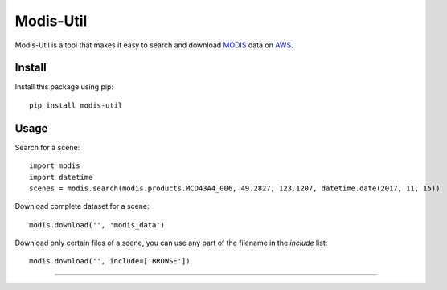 Modis-Util
========================

Modis-Util is a tool that makes it easy to search and download `MODIS <https://modis.gsfc.nasa.gov/>`_ data on `AWS
<https://aws.amazon.com/public-datasets/modis/>`_.

Install
+++++++

Install this package using pip::

    pip install modis-util


Usage
+++++

Search for a scene::

    import modis
    import datetime
    scenes = modis.search(modis.products.MCD43A4_006, 49.2827, 123.1207, datetime.date(2017, 11, 15))

Download complete dataset for a scene::

    modis.download('', 'modis_data')

Download only certain files of a scene, you can use any part of the filename in the `include` list::

    modis.download('', include=['BROWSE'])
---------------


